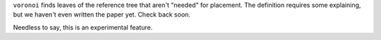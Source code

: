 
``voronoi`` finds leaves of the reference tree that aren't "needed" for placement.
The definition requires some explaining, but we haven't even written the paper yet.
Check back soon.

Needless to say, this is an experimental feature.


.. _announcement: http://matsen.fhcrc.org/general/2011/09/27/convexify.html
.. _paper: http://arxiv.org/abs/1109.5423
